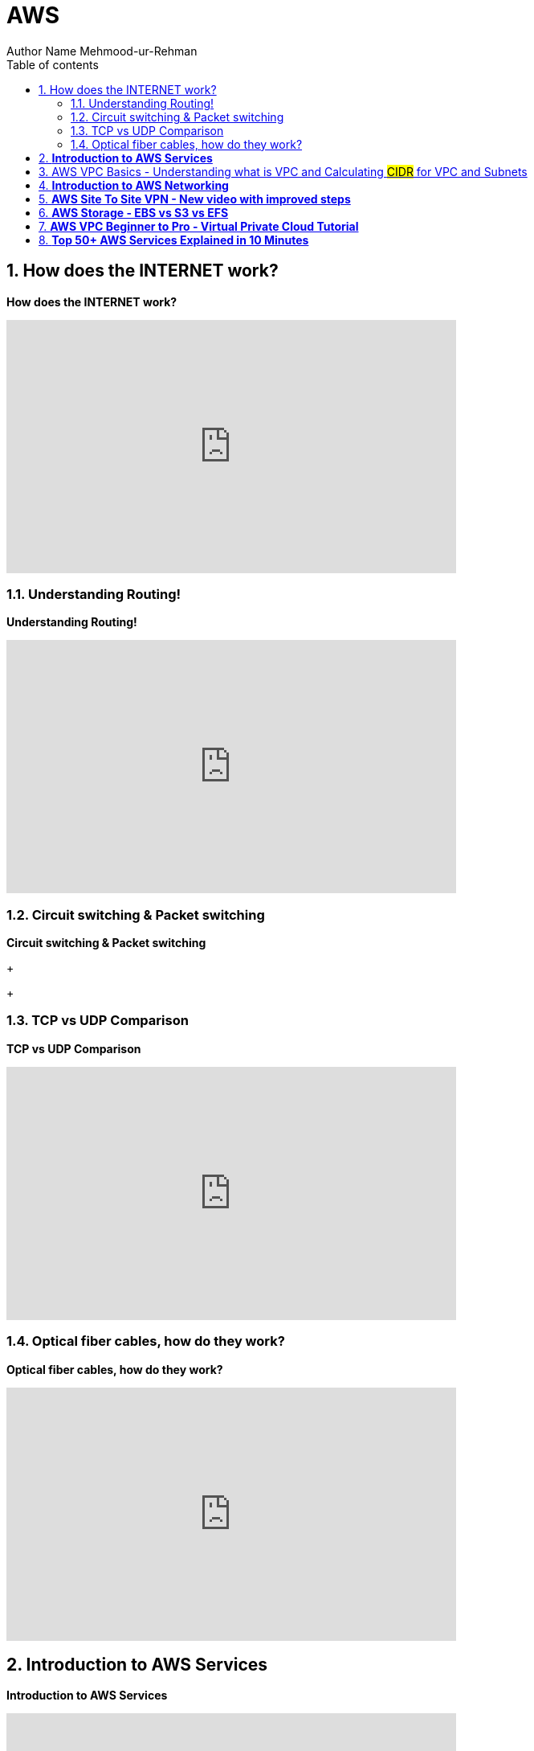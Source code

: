 = AWS
Author Name Mehmood-ur-Rehman
:sectnumlevels: 4
:toclevels: 4
:sectnums: 4
:toc: left
:icons: font
:toc-title: Table of contents
:doctype: article

== How does the INTERNET work?


.*How does the INTERNET work?*
+++
<iframe width="560" height="315" src="https://www.youtube.com/embed/x3c1ih2NJEg" title="YouTube video player" frameborder="0" allow="accelerometer; autoplay; clipboard-write; encrypted-media; gyroscope; picture-in-picture; web-share" allowfullscreen></iframe>
+++

=== Understanding Routing!
.*Understanding Routing!*
+++
<iframe width="560" height="315" src="https://www.youtube.com/embed/gQtgtKtvRdo" title="YouTube video player" frameborder="0" allow="accelerometer; autoplay; clipboard-write; encrypted-media; gyroscope; picture-in-picture; web-share" allowfullscreen></iframe>
+++

=== Circuit switching & Packet switching
.*Circuit switching & Packet switching*
+++

+++

=== TCP vs UDP Comparison

.*TCP vs UDP Comparison*
+++
<iframe width="560" height="315" src="https://www.youtube.com/embed/uwoD5YsGACg" title="YouTube video player" frameborder="0" allow="accelerometer; autoplay; clipboard-write; encrypted-media; gyroscope; picture-in-picture; web-share" allowfullscreen></iframe>
+++


=== Optical fiber cables, how do they work?
.*Optical fiber cables, how do they work?*
+++
<iframe width="560" height="315" src="https://www.youtube.com/embed/jZOg39v73c4" title="YouTube video player" frameborder="0" allow="accelerometer; autoplay; clipboard-write; encrypted-media; gyroscope; picture-in-picture; web-share" allowfullscreen></iframe>
+++

== *Introduction to AWS Services*
.*Introduction to AWS Services*
+++
<iframe width="560" height="315" src="https://www.youtube.com/embed/Z3SYDTMP3ME" title="YouTube video player" frameborder="0" allow="accelerometer; autoplay; clipboard-write; encrypted-media; gyroscope; picture-in-picture; web-share" allowfullscreen></iframe>
+++

== AWS VPC Basics - Understanding what is VPC and Calculating #CIDR# for VPC and Subnets

====
. *Classless Inter-Domain Routing* (is #CIDR#)
. *Classless* means (no A, B, C & D *class* like we have in #IPV-4#, its #32-bit#)

* *Region* = independent geographic area

** *Region* contains at least 2-availability zones (except for Osaka region)

* *Availability zone* = Multiple isolated location /data-centers within a region

*Networking* is the thing which decides the security of your application architecture as well as whether your application can scale and how do you design the traffic the security groups or say firewalls and the routing decisions you take.
====

https://www.youtube.com/watch?v=O3fgul-fJCk&t=5s[Networking in AWS]

https://www.youtube.com/watch?v=O3fgul-fJCk&t=516s[The VPC components]

https://www.youtube.com/watch?v=O3fgul-fJCk&t=622s[Route table]
 
https://www.youtube.com/watch?v=O3fgul-fJCk&t=652s[firewalls]

https://www.youtube.com/watch?v=O3fgul-fJCk&t=745s[internet gateway]

https://www.youtube.com/watch?v=O3fgul-fJCk&t=801s[virtual private gateway]

https://www.youtube.com/watch?v=O3fgul-fJCk&t=887s[VPC addressing]

https://www.youtube.com/watch?v=O3fgul-fJCk&t=928s[classless inter-domain routing]

https://www.youtube.com/watch?v=O3fgul-fJCk&t=969s[IPV-4]

https://www.youtube.com/watch?v=O3fgul-fJCk&t=1105s[Modern addressing with CIDR notation]

.*AWS VPC Basics - Understanding what is VPC and Calculating #CIDR# for #VPC and Subnets#*
+++
<iframe width="560" height="315" src="https://www.youtube.com/embed/O3fgul-fJCk" title="YouTube video player" frameborder="0" allow="accelerometer; autoplay; clipboard-write; encrypted-media; gyroscope; picture-in-picture; web-share" allowfullscreen></iframe>
+++

== *Introduction to AWS Networking*
.*Introduction to AWS Networking*
+++
<iframe width="560" height="315" src="https://www.youtube.com/embed/XZbvQWkpJTI" title="YouTube video player" frameborder="0" allow="accelerometer; autoplay; clipboard-write; encrypted-media; gyroscope; picture-in-picture; web-share" allowfullscreen></iframe>
+++

.this is the level of detail a *developer* has about AWS when they create architecture diagram
image::img.png[]

.this is the level of detail a *DevOps engineer* has about AWS when create diagram or infrastructure for the application or create different environment (dev, qa, stage, production)image::img_1.png[]

.there is yet another level of detail for the *system administrator* who knows even more than *DevOps guy*
image::img_1.png[]


== *AWS Site To Site VPN - New video with improved steps*
.*AWS Site To Site VPN - New video with improved steps*
+++
<iframe width="560" height="315" src="https://www.youtube.com/embed/5YvcyBecQts" title="YouTube video player" frameborder="0" allow="accelerometer; autoplay; clipboard-write; encrypted-media; gyroscope; picture-in-picture; web-share" allowfullscreen></iframe>
+++

== *AWS Storage - EBS vs S3 vs EFS*
.*AWS Storage - EBS vs S3 vs EFS*
+++
<iframe width="560" height="315" src="https://www.youtube.com/embed/6vNC_BCqFmI" title="YouTube video player" frameborder="0" allow="accelerometer; autoplay; clipboard-write; encrypted-media; gyroscope; picture-in-picture; web-share" allowfullscreen></iframe>
+++

== *AWS VPC Beginner to Pro - Virtual Private Cloud Tutorial*
.*AWS VPC Beginner to Pro - Virtual Private Cloud Tutorial*
+++
<iframe width="560" height="315" src="https://www.youtube.com/embed/g2JOHLHh4rI" title="YouTube video player" frameborder="0" allow="accelerometer; autoplay; clipboard-write; encrypted-media; gyroscope; picture-in-picture; web-share" allowfullscreen></iframe>
+++


== *Top 50+ AWS Services Explained in 10 Minutes*
.*Top 50+ AWS Services Explained in 10 Minutes*
+++
<iframe width="560" height="315" src="https://www.youtube.com/embed/JIbIYCM48to" title="YouTube video player" frameborder="0" allow="accelerometer; autoplay; clipboard-write; encrypted-media; gyroscope; picture-in-picture; web-share" allowfullscreen></iframe>
+++

.*Top 50+ AWS Services Explained in 10 Minutes*
. https://www.youtube.com/watch?v=JIbIYCM48to&t=0s[00:00] AWS Origin

. https://www.youtube.com/watch?v=JIbIYCM48to&t=34s[00:34] RoboMaker

. https://www.youtube.com/watch?v=JIbIYCM48to&t=40s[00:40] IoT Core

. https://www.youtube.com/watch?v=JIbIYCM48to&t=46s[00:46] Ground Station

. https://www.youtube.com/watch?v=JIbIYCM48to&t=53s[00:53] Quantum Computing

. https://www.youtube.com/watch?v=JIbIYCM48to&t=60s[01:00] EC2

. https://www.youtube.com/watch?v=JIbIYCM48to&t=86s[01:26] Load Balancer

. https://www.youtube.com/watch?v=JIbIYCM48to&t=99s[01:39] Cloud Watch

. https://www.youtube.com/watch?v=JIbIYCM48to&t=107s[01:47] Auto Scale

. https://www.youtube.com/watch?v=JIbIYCM48to&t=116s[01:56] Beanstalk

. https://www.youtube.com/watch?v=JIbIYCM48to&t=141s[02:21] Lightsail

. https://www.youtube.com/watch?v=JIbIYCM48to&t=160s[02:40] Lambda

. https://www.youtube.com/watch?v=JIbIYCM48to&t=187s[03:07] Serverless Repos

. https://www.youtube.com/watch?v=JIbIYCM48to&t=196s[03:16] Outposts

. https://www.youtube.com/watch?v=JIbIYCM48to&t=205s[03:25] Snow

. https://www.youtube.com/watch?v=JIbIYCM48to&t=219s[03:39] ECR

. https://www.youtube.com/watch?v=JIbIYCM48to&t=236s[03:56] ECS

. https://www.youtube.com/watch?v=JIbIYCM48to&t=249s[04:09] EKS

. https://www.youtube.com/watch?v=JIbIYCM48to&t=255s[04:15] Fargate

. https://www.youtube.com/watch?v=JIbIYCM48to&t=267s[04:27] App Runner

. https://www.youtube.com/watch?v=JIbIYCM48to&t=281s[04:41] S3

. https://www.youtube.com/watch?v=JIbIYCM48to&t=299s[04:59] Glacier

. https://www.youtube.com/watch?v=JIbIYCM48to&t=306s[05:06] Block Storage

. https://www.youtube.com/watch?v=JIbIYCM48to&t=319s[05:19] EFS

. https://www.youtube.com/watch?v=JIbIYCM48to&t=332s[05:32] SimpleDB

. https://www.youtube.com/watch?v=JIbIYCM48to&t=348s[05:48] DynamoDB

. https://www.youtube.com/watch?v=JIbIYCM48to&t=359s[05:59] DocumentDB

. https://www.youtube.com/watch?v=JIbIYCM48to&t=373s[06:13] ElasticSearch

. https://www.youtube.com/watch?v=JIbIYCM48to&t=381s[06:21] RDS

. https://www.youtube.com/watch?v=JIbIYCM48to&t=396s[06:36] Aurora

. https://www.youtube.com/watch?v=JIbIYCM48to&t=418s[06:58] Neptune

. https://www.youtube.com/watch?v=JIbIYCM48to&t=426s[07:06] ElasticCache

. https://www.youtube.com/watch?v=JIbIYCM48to&t=436s[07:16] TimeStream

. https://www.youtube.com/watch?v=JIbIYCM48to&t=448s[07:28] QLDB

. https://www.youtube.com/watch?v=JIbIYCM48to&t=458s[07:38] Redshift

. https://www.youtube.com/watch?v=JIbIYCM48to&t=485s[08:05] Lake Formation

. https://www.youtube.com/watch?v=JIbIYCM48to&t=501s[08:21] Kinesis

. https://www.youtube.com/watch?v=JIbIYCM48to&t=511s[08:31] EMR

. https://www.youtube.com/watch?v=JIbIYCM48to&t=523s[08:43] MSK

. https://www.youtube.com/watch?v=JIbIYCM48to&t=532s[08:52] Glue

. https://www.youtube.com/watch?v=JIbIYCM48to&t=556s[09:16] Data Exchange

. https://www.youtube.com/watch?v=JIbIYCM48to&t=571s[09:31] Sagemaker

. https://www.youtube.com/watch?v=JIbIYCM48to&t=593s[09:53] Rekognition

. https://www.youtube.com/watch?v=JIbIYCM48to&t=602s[10:02] Lex

. https://www.youtube.com/watch?v=JIbIYCM48to&t=610s[10:10] Deep Racer

. https://www.youtube.com/watch?v=JIbIYCM48to&t=618s[10:18] IAM

. https://www.youtube.com/watch?v=JIbIYCM48to&t=633s[10:33] Cognito

. https://www.youtube.com/watch?v=JIbIYCM48to&t=645s[10:45] Notifications

. https://www.youtube.com/watch?v=JIbIYCM48to&t=652s[10:52] SES

. https://www.youtube.com/watch?v=JIbIYCM48to&t=656s[10:56] CloudFormation

. https://www.youtube.com/watch?v=JIbIYCM48to&t=668s[11:08] Amplify

. https://www.youtube.com/watch?v=JIbIYCM48to&t=680s[11:20] Budget


(00:00) amazon web services launched in 2006 with a total of three products _**#storage buckets compute instances and a messaging queue#**_ today it offers a mind-numbing 200 and something services and what's most confusing is that many of them appear to do almost the exact same thing it's kind of like shopping at a big grocery store where you have different aisles of product categories filled with things to buy that meet the needs of virtually every developer on the planet in today's video we'll walk down these aisles to gain an

(00:26) understanding of over 50 different aws products so first let's start with a few that are above my paygrade that you may not know exist if you're building robots you can use *#robomaker#* to simulate and test your robots at scale then once your robots are in people's homes you can use *#iot core#* to collect data from them update their software and manage them remotely if you happen to have a satellite orbiting earth you can tap into amazon's global network of antennas to connect data through its *#ground#*

(00:52) *#station service#* and if you want to start experimenting and researching the future of computing you can use bracket to interact with a *#quantum computer#* but most developers go to the cloud to solve more practical problems and for that let's head to the compute aisle one of the original aws products was elastic compute cloud it's one of the most fundamental building blocks on the platform and allows you to create a virtual computer in the cloud choose your operating system memory and computing power then you can rent that space in the

(01:19) cloud like you're renting an apartment that you pay for by the second a common use case is to use an instance as a server for web application but one problem is that as your app grows you'll likely need to distribute traffic across multiple instances in 2009 amazon introduced elastic load balancing which allowed developers to distribute traffic to multiple instances automatically in addition the *#cloudwatch service#* can collect logs and metrics from each individual instance the data collected from cloudwatch can then be passed off to

(01:48) auto scale in which you define policies that create new instances as they become needed based on the traffic and utilization of your current infrastructure these tools were revolutionary at the time but developers still wanted an easier way to get things done and that's where elastic bean stock comes in most developers in 2011 just wanted to deploy a ruby on rails app elastic beanstalk made that much easier by providing an additional layer of abstraction on top of *#ec2#* and other auto scaling features choose a template deploy your code and

(02:17) let all the auto scaling stuff happen automatically this is often called a platform as a service but in some cases it's still too complicated if you don't care about the underlying infrastructure whatsoever and just want to deploy a wordpress site lightsail is an alternative option where you can point and click at what you want to deploy and worry even less about the underlying configuration in all these cases you are deploying a static server that is always running in the cloud but many computing jobs are ephemeral

(02:42) which means they don't rely on any persistent state on the server so why bother deploying a server for code like that in 2014 lambda came out which are functions as a service or serverless computing with lambda you simply upload your code then choose an event that decides when that code should run traffic scaling and networking are all things that happen entirely in the background and unlike a dedicated server you only pay for the exact number of requests and computing time that you use now if you don't like writing your own

(03:09) code you can use the serverless application repository to find pre-built functions that you can deploy with the click of a button but what if you're a huge enterprise with a bunch of its own servers outpost is a way to run aws apis on your own infrastructure without needing to throw your old servers in the garbage in other cases you may want to interact with aws from remote or extreme environments like if you're a scientist in the arctic snow devices are like little mini data centers that can work without internet and hostile

(03:36) environments so that gives us some fundamental ways to compute things but many apps today are standardized with docker containers allowing them to run on multiple different clouds or computing environments with very little effort to run a container you first need to create a docker image and store it somewhere elastic container registry allows you to upload an image allowing other tools like elastic container service to pull it back down and run it ecs is an api for starting stopping and allocating virtual machines

(04:05) to your containers and allows you to connect them to other products like *#load balancers#* some companies may want more control over how their app scales in which case eks is a tool for running kubernetes but in other cases you may want your containers to behave in a more automated way fargate is a tool that will make your containers behave like serverless functions removing the need to allocate ec2 instances for your containers but if you're building an application and already have it containerized the easiest way to deploy it to aws

(04:32) is app runner this is a new product in 2021 where you simply point it to a container image while it handles all the orchestration and scaling behind the scenes but running an application is only half the battle we also need to store data in the cloud simple storage service or s3 was the very first product offered by aws it can store any type of file or object like an image or video and is based on the same infrastructure as amazon's ecommerce site it's great for general purpose file storage but if you don't access your

(05:01) files very often you can archive them in glacier which has a higher latency but a much lower cost on the other end of the spectrum you may need storage that is extremely fast and can handle a lot of throughput elastic block storage is ideal for applications that have intensive data processing requirements but requires more manual configuration by the developer now if you want something that's highly performant and also fully managed elastic file system provides all the bells and whistles but at a much higher

(05:27) cost in addition to raw files developers also need to store structured data for their end users and that brings us to the database aisle which has a lot of different products to choose from the first ever database on aws was simpledb a general purpose no sql database but it tends to be a little too simple for most people everybody knows you never go full it was followed up a few years later with dynamodb which is a document database that's very easy to scale horizontally it's inexpensive and provides fast read

(05:55) performance but it isn't very good at modeling relational data if you're familiar with mongodb another document database option is documentdb it's a controversial option that's technically not mongodb that has a one-to-one mapping of the mongodb api to get around restrictive open source licensing speaking of which amazon also did a similar thing with elasticsearch which itself is a great option if you want to build something like a full text search engine but the majority of developers out there will

(06:23) opt for a traditional relational sql database amazon relational database service rds supports a variety of different sql flavors and can fully manage things like backups patching and scale but amazon also offers its own proprietary flavor of sql called aurora it's compatible with postgres or mysql and can be operated with better performance at a lower cost in addition aurora offers a new serverless option that makes it even easier to scale and you only pay for the actual time that the database is in use relational databases are a great general

(06:56) purpose option but they're not the only option neptune is a graph database that can achieve better performance on highly connected data sets like a social graph or recommendation engine if your current database is too slow you may want to bring in elastic cache which is a fully managed version of redis an in-memory database that delivers data to your end users with extremely low latency if you work with time series data like the stock market for example you might benefit from time stream a time series database with built-in

(07:24) functions for time-based queries and additional features for analytics yet another option is the quantum ledger database which allows you to build an immutable set of cryptographically signed transactions very similar to decentralized blockchain technology now let's shift gears and talk about analytics to analyze data you first need a place to store it and a popular option for doing that is redshift which is a data warehouse that tries to get you to shift away from oracle warehouses are often used by big enterprises to dump multiple data

(07:54) sources from the business where they can be analyzed together when all your data is in one place it's easier to generate meaningful analytics and run machine learning on it data in a warehouse is structured so it can be queried but if you need a place to put a large amount of unstructured data you can use aws lake formation which is a tool for creating data lakes or repositories that store a large amount of unstructured data which can be used in addition to data warehouses to query a larger variety of data sources

(08:21) if you want to analyze real-time data you can use kinesis to capture real-time streams from your infrastructure then visualize them in your favorite business intelligence tool or you can use a stream processing framework like apache spark that runs on elastic mapreduce which itself is a service that allows you to operate on massive datasets efficiently with a parallel distributed algorithm now if you don't want to use kinesis for streaming data a popular alternative is apache kafka it's open source and amazon msk is a

(08:50) fully managed service to get you started but for the average developer all this data processing may be a little too complicated glue is a serverless product that makes it much easier to extract transform and load your data it can automatically connect to other data sources on aws like aurora redshift and s3 and has a tool called glue studio so you can create jobs without having to write any actual source code but one of the biggest advantages of collecting massive amounts of data is that you can use it to help predict

(09:18) the future and aws has a bunch of tools in the machine learning aisle to make that process easier but first if you don't have any high quality data of your own you can use the data exchange to purchase and subscribe to data from third-party sources once you have some data in the cloud you can use sagemaker to connect to it and start building machine learning models with tensorflow or pi torch it operates on multiple levels to make machine learning easier and provides a managed jupyter notebook that can connect to a gpu instance to train a

(09:46) machine learning model then deploy it somewhere useful that's cool but building your own ml models from scratch is still extremely difficult if you need to do image analysis you may as well just use the recognition api it can classify all kinds of objects and images and is likely way better than anything that you would build on your own or if you want to build a conversational bot you might use lex which runs on the same technology that powers alexa devices or if you just want to have fun and learn how machine learning works you

(10:12) might buy a deep racer device which is an actual race car that you can drive with your own machine learning code now that's a pretty amazing way to get people to use your cloud platform but let's change direction and look at a few other essential tools that are used by a wide variety of developers for security we have im where you can create rules and determine who has access to what on your aws account if you're building a web or mobile app where users can log into an account cognito is a tool that enables them to

(10:39) log in with a variety of different authentication methods and manages the user sessions for you then once you have a few users logged into your app you may want to send them push notifications sns is a tool that can get that job done or maybe you want to send emails to your users ses is the tool for that now that you know about all these tools you're going to want an organized way to provision them cloud formation is a way to create templates based on your infrastructure in yaml or json allowing you to enable

(11:06) hundreds of different services with the single click of a button from there you'll likely want to interact with those services from a front-end application like ios android or the web amplify provides sdks that can connect to your infrastructure from javascript frameworks and other front-end applications now the final thing to remember is that all this is going to cost you a ton of money which goes directly to getting jeff's rocket up so make sure to use aws cost explorer and budgets if you don't want to pay for these big bulging

(11:32) rockets that's the end of the video it took a ton of work so please like and subscribe to support the channel or become a pro member at fireship io to get access to more advanced content about building apps in the cloud thanks for watching and i will see you in the next one
